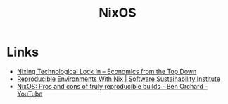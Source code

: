 :PROPERTIES:
:ID:       69291a6b-c253-44bc-ad9d-8d899bb90529
:mtime:    20240305091938 20240304160447
:ctime:    20240304160447
:END:
#+TITLE: NixOS
#+FILETAGS: :linux:unix:nixos:


* Links

+ [[https://economicsfromthetopdown.com/2024/02/17/nixing-technological-lock-in/][Nixing Technological Lock In – Economics from the Top Down]]
+ [[https://www.software.ac.uk/blog/reproducible-environments-nix][Reproducible Environments With Nix | Software Sustainability Institute]]
+ [[https://www.youtube.com/watch?v=cJJa0ztEVD8][NixOS: Pros and cons of truly reproducible builds - Ben Orchard - YouTube]]

